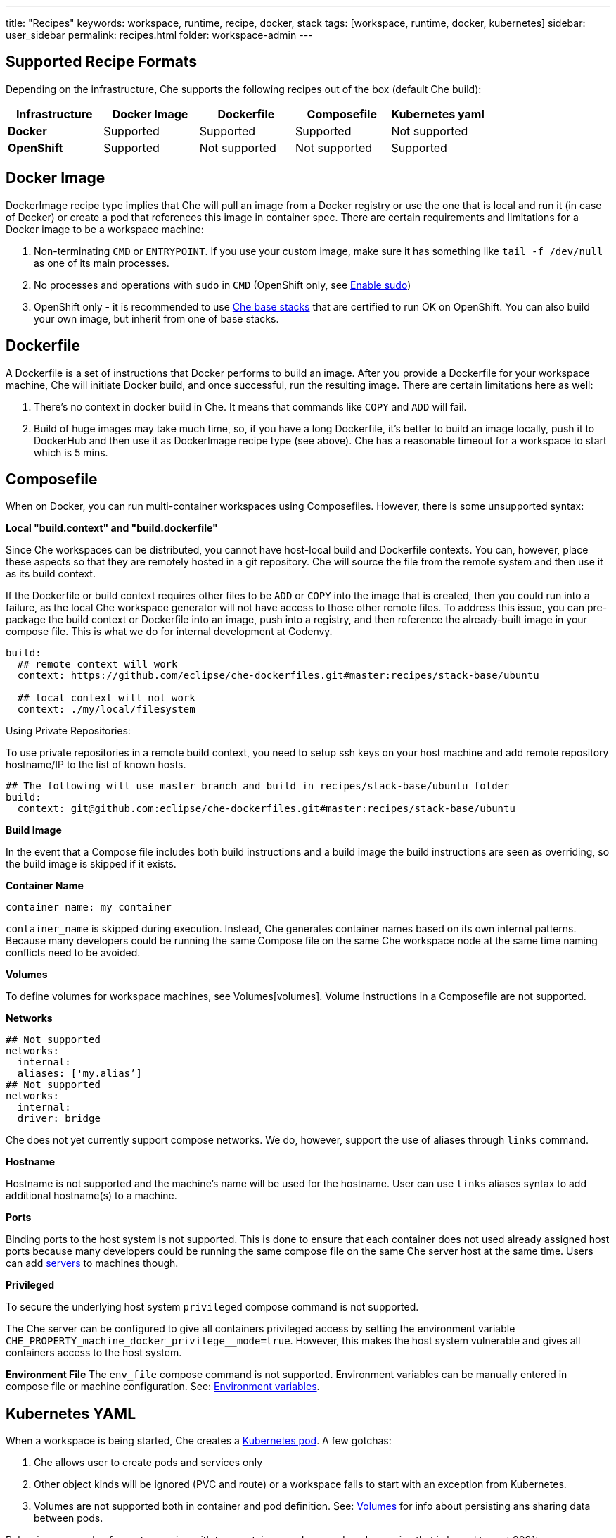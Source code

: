 ---
title: "Recipes"
keywords: workspace, runtime, recipe, docker, stack
tags: [workspace, runtime, docker, kubernetes]
sidebar: user_sidebar
permalink: recipes.html
folder: workspace-admin
---


[id="supported-recipe-formats"]
== Supported Recipe Formats

Depending on the infrastructure, Che supports the following recipes out of the box (default Che build):

[cols=",,,,",options="header",]
|===
|*Infrastructure* |*Docker Image* |*Dockerfile* |*Composefile* |*Kubernetes yaml*
|*Docker* |Supported |Supported |Supported |Not supported
|*OpenShift* |Supported |Not supported |Not supported |Supported
|===

[id="docker-image"]
== Docker Image

DockerImage recipe type implies that Che will pull an image from a Docker registry or use the one that is local and run it (in case of Docker) or create a pod that references this image in container spec. There are certain requirements and limitations for a Docker image to be a workspace machine:

1.  Non-terminating `CMD` or `ENTRYPOINT`. If you use your custom image, make sure it has something like `tail -f /dev/null` as one of its main processes.
2.  No processes and operations with `sudo` in `CMD` (OpenShift only, see link:openshift-config.html#enable-ssh-and-sudo[Enable sudo])
3.  OpenShift only - it is recommended to use https://github.com/eclipse/che-dockerfiles/tree/master/recipes/stack-base[Che base stacks] that are certified to run OK on OpenShift. You can also build your own image, but inherit from one of base stacks.

[id="dockerfile"]
== Dockerfile

A Dockerfile is a set of instructions that Docker performs to build an image. After you provide a Dockerfile for your workspace machine, Che will initiate Docker build, and once successful, run the resulting image. There are certain limitations here as well:

1.  There’s no context in docker build in Che. It means that commands like `COPY` and `ADD` will fail.
2.  Build of huge images may take much time, so, if you have a long Dockerfile, it’s better to build an image locally, push it to DockerHub and then use it as DockerImage recipe type (see above). Che has a reasonable timeout for a workspace to start which is 5 mins.

[id="composefile"]
== Composefile

When on Docker, you can run multi-container workspaces using Composefiles. However, there is some unsupported syntax:

*Local "build.context" and "build.dockerfile"*

Since Che workspaces can be distributed, you cannot have host-local build and Dockerfile contexts. You can, however, place these aspects so that they are remotely hosted in a git repository. Che will source the file from the remote system and then use it as its build context.

If the Dockerfile or build context requires other files to be `ADD` or `COPY` into the image that is created, then you could run into a failure, as the local Che workspace generator will not have access to those other remote files. To address this issue, you can pre-package the build context or Dockerfile into an image, push into a registry, and then reference the already-built image in your compose file. This is what we do for internal development at Codenvy.

[source,yaml]
----
build:
  ## remote context will work
  context: https://github.com/eclipse/che-dockerfiles.git#master:recipes/stack-base/ubuntu

  ## local context will not work
  context: ./my/local/filesystem
----

Using Private Repositories:

To use private repositories in a remote build context, you need to setup ssh keys on your host machine and add remote repository hostname/IP to the list of known hosts.

[source,yaml]
----
## The following will use master branch and build in recipes/stack-base/ubuntu folder
build:
  context: git@github.com:eclipse/che-dockerfiles.git#master:recipes/stack-base/ubuntu
----

*Build Image*

In the event that a Compose file includes both build instructions and a build image the build instructions are seen as overriding, so the build image is skipped if it exists.

*Container Name*

[source,yaml]
----
container_name: my_container
----

`container_name` is skipped during execution. Instead, Che generates container names based on its own internal patterns. Because many developers could be running the same Compose file on the same Che workspace node at the same time naming conflicts need to be avoided.

*Volumes*

To define volumes for workspace machines, see Volumes[volumes]. Volume instructions in a Composefile are not supported.

*Networks*

[source,yaml]
----
## Not supported
networks:
  internal:
  aliases: ['my.alias’]
## Not supported
networks:
  internal:
  driver: bridge
----

Che does not yet currently support compose networks. We do, however, support the use of aliases through `links` command.

*Hostname*

Hostname is not supported and the machine’s name will be used for the hostname. User can use `links` aliases syntax to add additional hostname(s) to a machine.

*Ports*

Binding ports to the host system is not supported. This is done to ensure that each container does not used already assigned host ports because many developers could be running the same compose file on the same Che server host at the same time. Users can add link:servers.html[servers] to machines though.

*Privileged*

To secure the underlying host system `privileged` compose command is not supported.

The Che server can be configured to give all containers privileged access by setting the environment variable `pass:[CHE_PROPERTY_machine_docker_privilege__mode=true]`. However, this makes the host system vulnerable and gives all containers access to the host system.

*Environment File* The `env_file` compose command is not supported. Environment variables can be manually entered in compose file or machine configuration. See: link:env-variables.html[Environment variables].

[id="kubernetes-yaml"]
== Kubernetes YAML

When a workspace is being started, Che creates a https://kubernetes.io/docs/concepts/workloads/pods/pod/[Kubernetes pod]. A few gotchas:

1.  Che allows user to create pods and services only
2.  Other object kinds will be ignored (PVC and route) or a workspace fails to start with an exception from Kubernetes.
3.  Volumes are not supported both in container and pod definition. See: link:volumes.html[Volumes] for info about persisting ans sharing data between pods.

Below is an example of a custom recipe with two containers and one pod, and a service that is bound to port 8081:

[source,yaml]
----
kind: List
items:
-
 kind: Service
 apiVersion: v1
 metadata:
  name: my-service
 spec:
  selector:
    name: app
  ports:
  - protocol: TCP
    port: 8081
    targetPort: 8081
-
  apiVersion: v1
  kind: Pod
  metadata:
    name: app
  spec:
    containers:
      -
        image: eclipse/ubuntu_jdk8:latest
        name: main
        ports:
         -
          containerPort: 8081
          protocol: TCP
      -
        image: eclipse/ubuntu_jdk8:latest
        name: main1
----

You can also have one pod and several containers in it. Che will treat those containers as workspace machines. You can also define machine names in annotations. `PodName/Container Name` is the default naming pattern for a machine. You can use annotations though:

[source,yaml]
----
kind: List
items:
-
  apiVersion: v1
  kind: Pod
  metadata:
    name: any123123
    annotations:
      org.eclipse.che.container.main.machine_name: myMachine
      org.eclipse.che.container.main1.machine_name: myMachine1
  spec:
    containers:
      -
        image: rhche/spring-boot:latest
        name: main
        ports:
          -
            containerPort: 8080
            protocol: TCP
        resources: {}

      -
        image: rhche/spring-boot:latest
        name: main1
        ports:
          -
            containerPort: 8080
            protocol: TCP
        resources: {}
----
